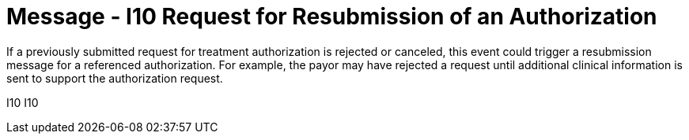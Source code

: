 = Message - I10 Request for Resubmission of an Authorization
:v291_section: "11.4.4"
:v2_section_name: "RQA/RPA - Request for Resubmission of an Authorization (Event I10)"
:generated: "Thu, 01 Aug 2024 15:25:17 -0600"

If a previously submitted request for treatment authorization is rejected or canceled, this event could trigger a resubmission message for a referenced authorization. For example, the payor may have rejected a request until additional clinical information is sent to support the authorization request.

[tabset]
I10
I10
